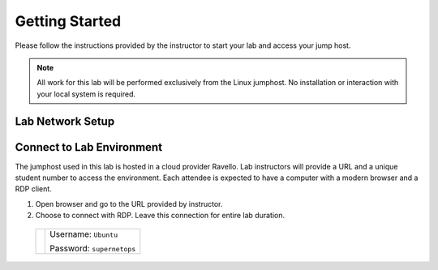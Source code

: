 Getting Started
---------------

Please follow the instructions provided by the instructor to start your
lab and access your jump host.

.. NOTE::
	 All work for this lab will be performed exclusively from the Linux
	 jumphost. No installation or interaction with your local system is
	 required.

Lab Network Setup
~~~~~~~~~~~~~~~~~



Connect to Lab Environment 
~~~~~~~~~~~~~~~~~~~~~~~~~~

The jumphost used in this lab is hosted in a cloud provider Ravello. Lab instructors will
provide a URL and a unique student number to access the environment.
Each attendee is expected to have a computer with a modern browser and a
RDP client.

1. Open browser and go to the URL provided by instructor.

2.  Choose to connect with RDP.
    Leave this connection for entire lab duration.

   +------------+---------------------------+
   | |image1|   | Username: ``Ubuntu``      |
   |            |                           |
   |            | Password: ``supernetops`` |
   +------------+---------------------------+



.. |image0| image:: /_static/class4/image2.png
   :width: 7.38542in
   :height: 4.13542in
.. |image1| image:: /_static/class4/image3.png
   :width: 1.86762in
   :height: 2.56604in
.. |image2| image:: /_static/class4/image4.png
   :width: 1.82075in
   :height: 2.56895in   
